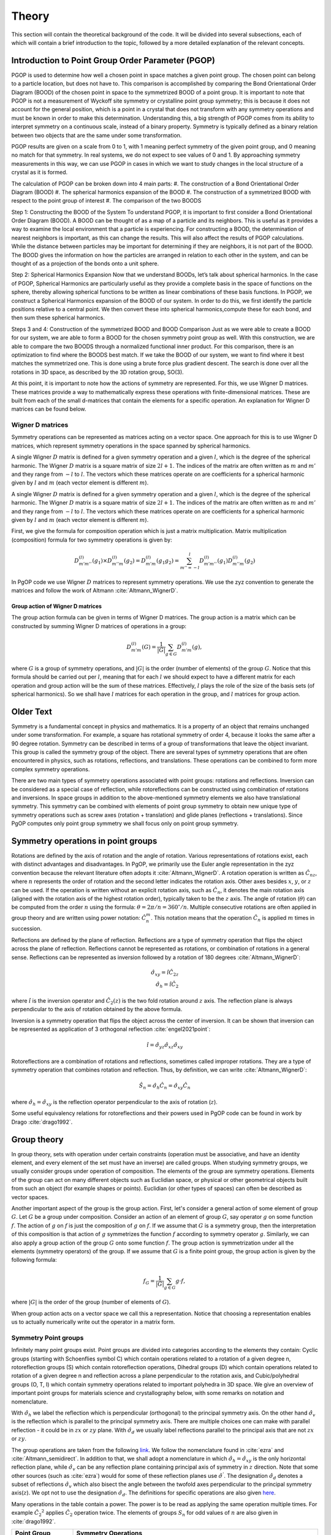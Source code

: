 ======
Theory
======

This section will contain the theoretical background of the code. It will be
divided into several subsections, each of which will contain a brief
introduction to the topic, followed by a more detailed explanation of the
relevant concepts.

Introduction to Point Group Order Parameter (PGOP)
--------------------------------------------------

PGOP is used to determine how well a chosen point in space matches a given point 
group. The chosen point can belong to a particle location, but does not have to. 
This comparison is accomplished by comparing the Bond Orientational Order Diagram 
(BOOD) of the chosen point in space to the symmetrized BOOD of a point group. It is
important to note that PGOP is not a measurement of Wyckoff site symmetry or 
crystalline point group symmetry; this is because it does not account for the 
general position, which is a point in a crystal that does not transform with any 
symmetry operations and must be known in order to make this determination. 
Understanding this, a big strength of PGOP comes from its ability to interpret 
symmetry on a continuous scale, instead of a binary property. Symmetry is typically 
defined as a binary relation between two objects that are the same under some 
transformation. 

PGOP results are given on a scale from 0 to 1, with 1 meaning perfect symmetry of 
the given point group, and 0 meaning no match for that symmetry. In real systems, 
we do not expect to see values of 0 and 1. By approaching symmetry measurements in
this way, we can use PGOP in cases in which we want to study changes in the local 
structure of a crystal as it is formed.


The calculation of PGOP can be broken down into 4 main parts: 
#. The construction of a Bond Orientational Order Diagram (BOOD)
#. The spherical harmonics expansion of the BOOD
#. The construction of a symmetrized BOOD with respect to the point group of interest
#. The comparison of the two BOODS

Step 1: Constructing the BOOD of the System
To understand PGOP, it is important to first consider a Bond Orientational Order 
Diagram (BOOD). A BOOD can be thought of as a map of a particle and its neighbors.
This is useful as it provides a way to examine the local environment that a particle 
is experiencing. For constructing a BOOD, the determination of nearest neighbors is 
important, as this can change the results. This will also affect the results of PGOP
calculations. While the distance between particles may be important for determining 
if they are neighbors, it is not part of the BOOD. The BOOD gives the information on
how the particles are arranged in relation to each other in the system, and can be 
thought of as a projection of the bonds onto a unit sphere. 

Step 2: Spherical Harmonics Expansion
Now that we understand BOODs, let’s talk about spherical harmonics. In the case of  
PGOP, Spherical Harmonics are particularly useful as they provide a complete basis  
in the space of functions on the sphere, thereby allowing spherical functions to be 
written as linear combinations of these basis functions. In PGOP, we construct a 
Spherical Harmonics expansion of the BOOD of our system. In order to do this, we 
first identify the particle positions relative to a central point. We then convert 
these into spherical harmonics,compute these for each bond, and then sum these 
spherical harmonics.

Steps 3 and 4: Construction of the symmetrized BOOD and BOOD Comparison
Just as we were able to create a BOOD for our system, we are able to form a BOOD for
the chosen symmetry point group as well. With this construction, we are able to  
compare the two BOODS through a normalized functional inner product. For this 
comparison, there is an optimization to find where the BOODS best match. If we take  
the BOOD of our system, we want to find where it best matches the symmetrized one.  
This is done using a brute force plus gradient descent. The search is done over all 
the rotations in 3D space, as described by the 3D rotation group, SO(3). 

At this point, it is important to note how the actions of symmetry are represented. 
For this, we use Wigner D matrices. These matrices provide a way to mathematically  
express these operations with finite-dimensional matrices. These are built from each
of the small d-matrices that contain the elements for a specific operation. An 
explanation for Wigner D matrices can be found below.

Wigner D matrices
~~~~~~~~~~~~~~~~~
Symmetry operations can be represented as matrices acting on a vector space. One approach for
this is to use Wigner D matrices, which represent symmetry operations in the space spanned by
spherical harmonics.

A single Wigner :math:`D` matrix is defined for a given symmetry operation and a given :math:`l`, which
is the degree of the spherical harmonic. The Wigner :math:`D` matrix is a square matrix of size
:math:`2l+1`. The indices of the matrix are often written as :math:`m` and :math:`m'`
and they range from :math:`-l` to :math:`l`. The vectors which these matrices operate on
are coefficients for a spherical harmonic given by :math:`l` and :math:`m` (each vector
element is different :math:`m`).

A single Wigner :math:`D` matrix is defined for a given symmetry operation and a given
:math:`l`, which is the degree of the spherical harmonic. The Wigner :math:`D` matrix is a
square matrix of size :math:`2l+1`. The indices of the matrix are often written as :math:`m` and
:math:`m'` and they range from :math:`-l` to :math:`l`. The vectors which these matrices operate on
are coefficients for a spherical harmonic given by :math:`l` and :math:`m` (each vector element
is different :math:`m`).

First, we give the formula for composition operation which is just a matrix
multiplication. Matrix multiplication (composition) formula for two symmetry operations
is given by:

.. math::
    D^{(l)}_{m'm''}(g_1) \times D^{(l)}_{m''m}(g_2) = D^{(l)}_{m'm}(g_1 g_2) = \sum_{m''=-l}^l D^{(l)}_{m'm''}(g_1) D^{(l)}_{m''m}(g_2)


In PgOP code we use Wigner :math:`D` matrices to represent symmetry operations. We use
the zyz convention to generate the matrices and follow the work of Altmann
:cite:`Altmann_WignerD`. 


Group action of Wigner D matrices
*********************************

The group action formula can be given in terms of Wigner D matrices. The group action is a
matrix which can be constructed by summing Wigner D matrices of operations in a group:

.. math::
    D^{(l)}_{m'm}(G) = \frac{1}{|G|} \sum_{g \in G} D^{(l)}_{m'm}(g),

where :math:`G` is a group of symmetry operations, and :math:`|G|` is the order (number
of elements) of the group :math:`G`. Notice that this formula should be carried out per
:math:`l`, meaning that for each :math:`l` we should expect to have a different matrix
for each operation and group action will be the sum of these matrices. Effectively,
:math:`l` plays the role of the size of the basis sets (of spherical harmonics). So we
shall have :math:`l` matrices for each operation in the group, and :math:`l` matrices
for group action.





Older Text
---------------

Symmetry is a fundamental concept in physics and mathematics. It is a property of an
object that remains unchanged under some transformation. For example, a square has
rotational symmetry of order 4, because it looks the same after a 90 degree rotation.
Symmetry can be described in terms of a group of transformations that leave the object
invariant. This group is called the symmetry group of the object. There are several
types of symmetry operations that are often encountered in physics, such as rotations,
reflections, and translations. These operations can be combined to form more complex 
symmetry operations.

There are two main types of symmetry operations associated with point groups: rotations
and reflections. Inversion can be considered as a special case of reflection, while
rotoreflections can be constructed using combination of rotations and inversions. In
space groups in addition to the above-mentioned symmetry elements we also have
translational symmetry. This symmetry can be combined with elements of point group
symmetry to obtain new unique type of symmetry operations such as screw axes (rotation +
translation) and glide planes (reflections + translations). Since PgOP computes only
point group symmetry we shall focus only on point group symmetry.

Symmetry operations in point groups
-----------------------------------

Rotations are defined by the axis of rotation and the angle of rotation.  Various
representations of rotations exist, each with distinct advantages and disadvantages. In
PgOP, we primarily use the Euler angle representation in the zyz convention because the
relevant literature often adopts it :cite:`Altmann_WignerD`. A rotation operation is
written as :math:`\hat{C}_{nz}`, where :math:`n` represents the order of rotation and
the second letter indicates the rotation axis. Other axes besides :math:`x`, :math:`y`,
or :math:`z` can be used. If the operation is written without an explicit rotation axis,
such as :math:`\hat{C}_n`, it denotes the main rotation axis (aligned with the rotation
axis of the highest rotation order), typically taken to be the :math:`z` axis. The angle
of rotation (:math:`\theta`) can be computed from the order :math:`n` using the formula:
:math:`\theta = 2\pi/n = 360^\circ / n`. Multiple consecutive rotations are often
applied in group theory and are written using power notation: :math:`\hat{C}_n^m`. This
notation means that the operation :math:`\hat{C}_n` is applied :math:`m` times in
succession.

Reflections are defined by the plane of reflection. Reflections are a type of symmetry
operation that flips the object across the plane of reflection. Reflections cannot be
represented as rotations, or combination of rotations in a general sense. Reflections
can be represented as inversion followed by a rotation of 180 degrees
:cite:`Altmann_WignerD`:

.. math::
    \hat{\sigma}_{xy} = \hat{i} \hat{C}_{2z} \\
    \hat{\sigma}_h = \hat{i} \hat{C}_2

where :math:`\hat{i}` is the inversion operator and :math:`\hat{C}_2(z)` is the two fold
rotation around :math:`z` axis. The reflection plane is always perpendicular to the axis
of rotation obtained by the above formula.

Inversion is a symmetry operation that flips the object across the center of inversion.
It can be shown that inversion can be represented as application of 3 orthogonal
reflection :cite:`engel2021point`:

.. math::
    \hat{i} = \hat{\sigma}_{yz} \hat{\sigma}_{xz} \hat{\sigma}_{xy}

Rotoreflections are a combination of rotations and reflections, sometimes called
improper rotations. They are a type of symmetry operation that combines rotation and
reflection. Thus, by definition, we can write :cite:`Altmann_WignerD`: 

.. math::
    \hat{S}_n = \hat{\sigma}_h {\hat{C}_n} = \hat{\sigma}_{xy} {\hat{C}_n}

where :math:`\hat{\sigma}_h=\hat{\sigma}_{xy}` is the reflection operator perpendicular
to the axis of rotation (:math:`z`).

Some useful equivalency relations for rotoreflections and their powers used in PgOP code can be found in work by Drago :cite:`drago1992`.

Group theory
------------

In group theory, sets with operation under certain constraints (operation must be
associative, and have an identity element, and every element of the set must have an inverse) are
called groups. When studying symmetry groups, we usually consider groups under operation
of composition. The elements of the group are symmetry operations. Elements of the group
can act on many different objects such as Euclidian space, or physical or other
geometrical objects built from such an object (for example shapes or points). Euclidian
(or other types of spaces) can often be described as vector spaces.

Another important aspect of the group is the group action. First, let's consider a
general action of some element of group :math:`G`. Let :math:`G` be a group under
composition. Consider an action of an element of group :math:`G`, say operator :math:`g`
on some function :math:`f`. The action of :math:`g` on :math:`f` is just the composition
of :math:`g` on :math:`f`. If we assume that :math:`G` is a symmetry group, then the
interpretation of this composition is that action of :math:`g` symmetrizes the function
:math:`f` according to symmetry operator :math:`g`. Similarly, we can also apply a group
action of the group :math:`G` onto some function :math:`f`. The group action is
symmetrization under all the elements (symmetry operators) of the group. If we assume
that :math:`G` is a finite point group, the group action is given by the following
formula:

.. math::
    f_G = \frac{1}{|G|} \sum_{g \in G} g \cdot f,

where :math:`|G|` is the order of the group (number of elements of :math:`G`).

When group action acts on a vector space we call this a representation. Notice that
choosing a representation enables us to actually numerically write out the operator in a
matrix form.


Symmetry Point groups
~~~~~~~~~~~~~~~~~~~~~

Infinitely many point groups exist. Point groups are divided into categories according
to the elements they contain: Cyclic groups (starting with Schoenflies symbol C) which
contain operations related to a rotation of a given degree n, rotoreflection groups (S)
which contain rotoreflection operations, Dihedral groups (D) which contain operations
related to rotation of a given degree n and reflection across a plane perpendicular to
the rotation axis, and Cubic/polyhedral groups (O, T, I) which contain symmetry
operations related to important polyhedra in 3D space. We give an overview of important
point groups for materials science and crystallography below, with some
remarks on notation and nomenclature.

With :math:`\hat{\sigma}_h` we label the reflection which is perpendicular (orthogonal)
to the principal symmetry axis. On the other hand :math:`\hat{\sigma}_v` is the
reflection which is parallel to the principal symmetry axis. There are multiple choices
one can make with parallel reflection - it could be in :math:`zx` or :math:`zy` plane.
With :math:`\hat{\sigma}_d` we usually label reflections parallel to the principal axis
that are not :math:`zx` or :math:`zy`.

The group operations are taken from the following `link
<http://symmetry.constructor.university/cgi-bin/group.cgi?group=1>`_. We follow the
nomenclature found in :cite:`ezra` and :cite:`Altmann_semidirect`. In addition to that,
we shall adopt a nomenclature in which :math:`\hat{\sigma}_h = \hat{\sigma}_{xy}` is the
only horizontal reflection plane, while :math:`\hat{\sigma}_{v}` can be any reflection
plane containing principal axis of symmetry in :math:`z` direction. Note that some other
sources (such as :cite:`ezra`) would for some of these reflection planes use
:math:`\hat{\sigma}^{'}`. The designation :math:`\hat{\sigma}_d` denotes a subset of
reflections :math:`\hat{\sigma}_{v}` which also bisect the angle between the twofold
axes perpendicular to the principal symmetry axis(:math:`z`). We opt not to use the
designation :math:`\hat{\sigma}_d`. The definitions for specific operations are also
given `here 
<https://web.archive.org/web/20120813130005/http://newton.ex.ac.uk/research/qsystems/people/goss/symmetry/CharacterTables.html>`_. 

Many operations in the table contain a power. The power is to be read as applying the
same operation multiple times. For example :math:`{\hat{C}_2}^2` applies
:math:`\hat{C}_2` operation twice. The elements of groups :math:`S_n` for odd values of
:math:`n` are also given in :cite:`drago1992`.

.. list-table::
   :header-rows: 1
   :widths: 20 80

   * - Point Group
     - Symmetry Operations
   * - :math:`C_1`
     - :math:`\hat{E}`
   * - :math:`C_s`
     - :math:`\hat{E}`, :math:`\hat{\sigma}_v`
   * - :math:`C_h`
     - :math:`\hat{E}`, :math:`\hat{\sigma}_h`
   * - :math:`C_i`
     - :math:`\hat{E}`, :math:`\hat{i}`
   * - :math:`C_n`
     - :math:`\hat{E}`, :math:`\hat{C}_n`, :math:`{\hat{C}_n}^2`, ... :math:`{\hat{C}_n}^{n-1}`
   * - :math:`C_{nh}`, :math:`n` is even
     - :math:`\hat{E}`, :math:`\hat{C}_n`, :math:`{\hat{C}_n}^2`, ... :math:`{\hat{C}_n}^{n-1}`, :math:`\hat{\sigma}_h`, :math:`\hat{S}_n`, :math:`{\hat{S}_n}^3`, ... :math:`{\hat{S}_n}^{n-1}`
   * - :math:`C_{nh}`, :math:`n` is odd
     - :math:`\hat{E}`, :math:`\hat{C}_n`, :math:`{\hat{C}_n}^2`, ... :math:`{\hat{C}_n}^{n-1}`, :math:`\hat{\sigma}_h`, :math:`\hat{S}_n`, :math:`{\hat{S}_n}^3`, ... :math:`{\hat{S}_n}^{2n-1}`
   * - :math:`C_{nv}`
     - :math:`\hat{E}`, :math:`\hat{C}_n`, :math:`{\hat{C}_n}^2`, ... :math:`{\hat{C}_n}^{n-1}`, :math:`n \hat{\sigma}_v`
   * - :math:`D_n`
     - :math:`\hat{E}`, :math:`\hat{C}_n`, :math:`{\hat{C}_n}^2`, ... :math:`{\hat{C}_n}^{n-1}`, :math:`n \hat{C}_2^{'}` 
   * - :math:`D_{nh}`
     - :math:`\hat{E}`, :math:`\hat{C}_n`, :math:`{\hat{C}_n}^2`, ... :math:`{\hat{C}_n}^{n-1}`, :math:`n \hat{C}_2^{'}`, :math:`\hat{\sigma}_h`, :math:`\hat{S}_n`, :math:`{\hat{S}_n}^3`, ... :math:`{\hat{S}_n}^{n-1}`, :math:`n\hat{\sigma}_v`
   * - :math:`D_{nd}` (sometimes called :math:`D_{nv}`)
     - :math:`\hat{E}`, :math:`\hat{C}_n`, :math:`{\hat{C}_n}^2`, ... :math:`{\hat{C}_n}^{n-1}`, :math:`n \hat{C}_2^{'}`, :math:`\hat{S}_{2n}`, :math:`{\hat{S}_{2n}}^3`, ... :math:`{\hat{S}_{2n}}^{2n-1}`, :math:`n\hat{\sigma}_v`
   * - :math:`S_{n}`, :math:`n` is even
     - :math:`\hat{E}`, :math:`\hat{S}_{n}`, :math:`{\hat{S}_{n}}^2`, ... :math:`{\hat{S}_{n}}^{n-1}`
   * - :math:`S_{n}`, :math:`n` is odd
     - :math:`\hat{E}`, :math:`\hat{S}_{n}`, :math:`{\hat{S}_{n}}^2`, ... :math:`{\hat{S}_{n}}^{2n-1}`
   * - :math:`T`
     - :math:`\hat{E}`, :math:`4 \hat{C}_3`, :math:`4 {\hat{C}_3}^2`, :math:`3 \hat{C}_2`
   * - :math:`T_h`
     - :math:`\hat{E}`, :math:`4 \hat{C}_3`, :math:`4 {\hat{C}_3}^2`, :math:`3\hat{C}_2`, :math:`\hat{i}`, :math:`3 \hat{\sigma}_h`, :math:`4 \hat{S}_6`, :math:`4 {\hat{S}_6}^5`
   * - :math:`T_d`
     - :math:`\hat{E}`, :math:`8 \hat{C}_3`, :math:`3 \hat{C}_2`, :math:`6 \hat{\sigma}_v`, :math:`6\hat{S}_4`
   * - :math:`O`
     - :math:`\hat{E}`, :math:`6 \hat{C}_4`, :math:`8 \hat{C}_3`, :math:`9 \hat{C}_2`
   * - :math:`O_h`
     - :math:`\hat{E}`, :math:`6 \hat{C}_4`, :math:`8 \hat{C}_3`, :math:`9 \hat{C}_2`, :math:`3 \hat{\sigma}_h`, :math:`6\hat{\sigma}_v`, :math:`\hat{i}`, :math:`8\hat{S}_6`, :math:`6\hat{S}_4`
   * - :math:`I`
     - :math:`\hat{E}`, :math:`12 \hat{C}_5`, :math:`12 {\hat{C}_5}^2`, :math:`20\hat{C}_3`, :math:`15 \hat{C}_2`
   * - :math:`I_h`
     - :math:`\hat{E}`, :math:`12 \hat{C}_5`, :math:`12 {\hat{C}_5}^2`, :math:`20\hat{C}_3`, :math:`15 \hat{C}_2`, :math:`15\hat{\sigma}_v`, :math:`\hat{i}`, :math:`12\hat{S}_{10}`, :math:`12{\hat{S}_{10}}^3`, :math:`20\hat{S}_6`

Notes on the table:

* :math:`C_{nv}`: each :math:`\hat{\sigma}_v` is a reflection plane containing the
  principal axis of symmetry starting with :math:`\hat{\sigma}_{yz}`, and rest are
  successive rotation of this plane around :math:`z` axis by :math:`\frac{\pi}{n}`.
* All dihedral groups (:math:`D_n`, :math:`D_{nh}`, :math:`D_{nd}`): each
  :math:`\hat{C}_2^{'}` is perpendicular to the principal axis of symmetry starting with
  :math:`\hat{C}_{2x}` and rest are successive rotation of this plane by
  :math:`\frac{2\pi}{n}`. 
* :math:`D_{nh}`: each :math:`\hat{\sigma}_v` is a reflection plane parallel to
  both principal (:math:`z`) and each :math:`\hat{C}_2^{'}` axis.
* :math:`D_{nd}`: each :math:`\hat{\sigma}_d` is a reflection plane parallel to
  the principal axis of symmetry (:math:`z`) and also contains the vector which
  bisects two neighboring :math:`\hat{C}_2^{'}` axes of symmetry.
* All tetrahedral groups (:math:`T`, :math:`T_h`, :math:`T_d`): see
  :cite:`Altmann_WignerD` for specific proper rotations and also see Hurwitz
  quaternions.
* All octahedral groups (:math:`O`, :math:`O_h`): see Lipshitz and Hurwitz quaternions
  for specific proper rotations
* All icosahedral groups (:math:`I`, :math:`I_h`): see Hurwitz and icosian quaternions
  for specific proper rotations

Several point groups from the table above are equivalent. For more information see `this
link <https://en.wikipedia.org/wiki/Schoenflies_notation#Point_groups>`_. In PgOP all
point groups were constructed from their operations given in the above table.



Bibliography
-------------
.. bibliography::
   :filter: docname in docnames
